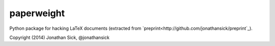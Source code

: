 paperweight
===========

Python package for hacking LaTeX documents (extracted from `preprint<http://github.com/jonathansick/preprint`_).

Copyright (2014) Jonathan Sick, @jonathansick
